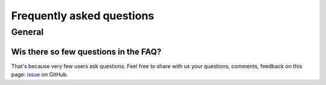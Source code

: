Frequently asked questions
==========================

.. _faq:

General
-------

Wis there so few questions in the FAQ?
^^^^^^^^^^^^^^^^^^^^^^^^^^^^^^^^^^^^^^

That's because very few users ask questions. Feel free to share with us your questions, comments, feedback on this page:
`issue <https://github.com/ubisoft/shotmanager/issues>`_ on GitHub.


